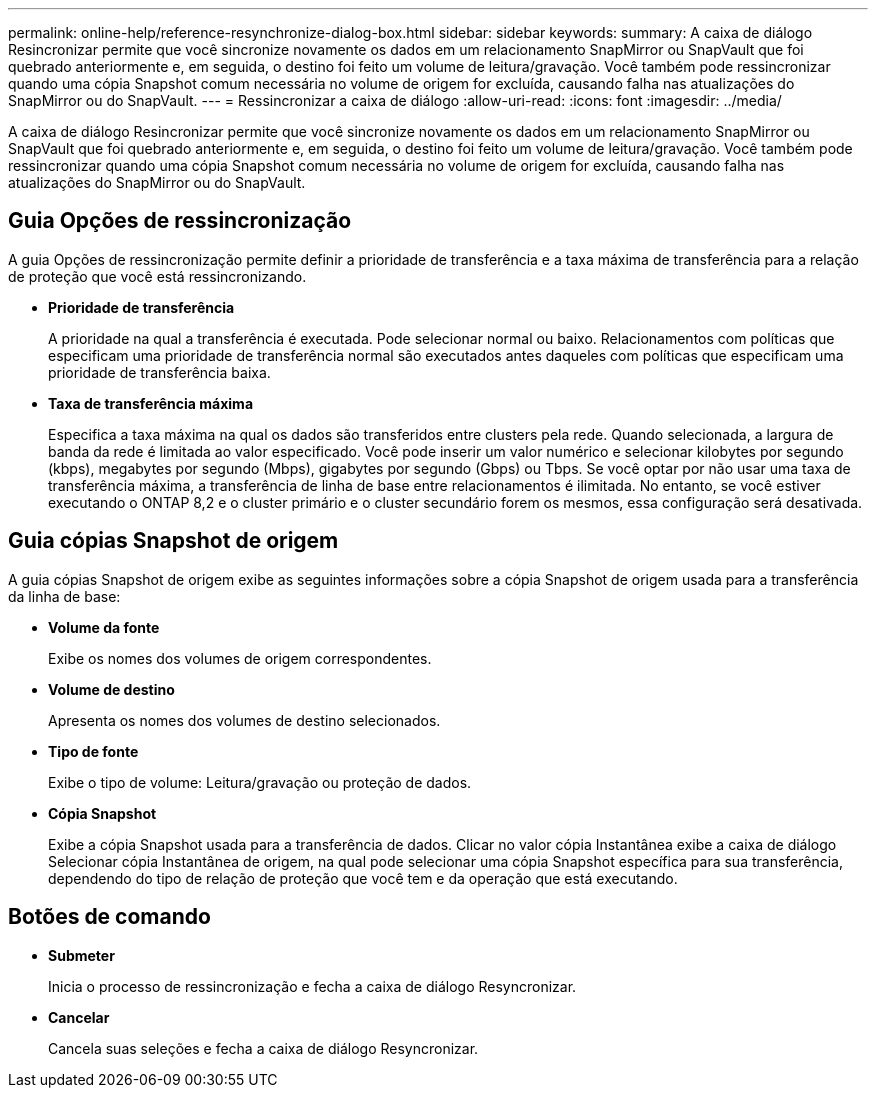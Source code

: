 ---
permalink: online-help/reference-resynchronize-dialog-box.html 
sidebar: sidebar 
keywords:  
summary: A caixa de diálogo Resincronizar permite que você sincronize novamente os dados em um relacionamento SnapMirror ou SnapVault que foi quebrado anteriormente e, em seguida, o destino foi feito um volume de leitura/gravação. Você também pode ressincronizar quando uma cópia Snapshot comum necessária no volume de origem for excluída, causando falha nas atualizações do SnapMirror ou do SnapVault. 
---
= Ressincronizar a caixa de diálogo
:allow-uri-read: 
:icons: font
:imagesdir: ../media/


[role="lead"]
A caixa de diálogo Resincronizar permite que você sincronize novamente os dados em um relacionamento SnapMirror ou SnapVault que foi quebrado anteriormente e, em seguida, o destino foi feito um volume de leitura/gravação. Você também pode ressincronizar quando uma cópia Snapshot comum necessária no volume de origem for excluída, causando falha nas atualizações do SnapMirror ou do SnapVault.



== Guia Opções de ressincronização

A guia Opções de ressincronização permite definir a prioridade de transferência e a taxa máxima de transferência para a relação de proteção que você está ressincronizando.

* *Prioridade de transferência*
+
A prioridade na qual a transferência é executada. Pode selecionar normal ou baixo. Relacionamentos com políticas que especificam uma prioridade de transferência normal são executados antes daqueles com políticas que especificam uma prioridade de transferência baixa.

* *Taxa de transferência máxima*
+
Especifica a taxa máxima na qual os dados são transferidos entre clusters pela rede. Quando selecionada, a largura de banda da rede é limitada ao valor especificado. Você pode inserir um valor numérico e selecionar kilobytes por segundo (kbps), megabytes por segundo (Mbps), gigabytes por segundo (Gbps) ou Tbps. Se você optar por não usar uma taxa de transferência máxima, a transferência de linha de base entre relacionamentos é ilimitada. No entanto, se você estiver executando o ONTAP 8,2 e o cluster primário e o cluster secundário forem os mesmos, essa configuração será desativada.





== Guia cópias Snapshot de origem

A guia cópias Snapshot de origem exibe as seguintes informações sobre a cópia Snapshot de origem usada para a transferência da linha de base:

* *Volume da fonte*
+
Exibe os nomes dos volumes de origem correspondentes.

* *Volume de destino*
+
Apresenta os nomes dos volumes de destino selecionados.

* *Tipo de fonte*
+
Exibe o tipo de volume: Leitura/gravação ou proteção de dados.

* *Cópia Snapshot*
+
Exibe a cópia Snapshot usada para a transferência de dados. Clicar no valor cópia Instantânea exibe a caixa de diálogo Selecionar cópia Instantânea de origem, na qual pode selecionar uma cópia Snapshot específica para sua transferência, dependendo do tipo de relação de proteção que você tem e da operação que está executando.





== Botões de comando

* *Submeter*
+
Inicia o processo de ressincronização e fecha a caixa de diálogo Resyncronizar.

* *Cancelar*
+
Cancela suas seleções e fecha a caixa de diálogo Resyncronizar.


